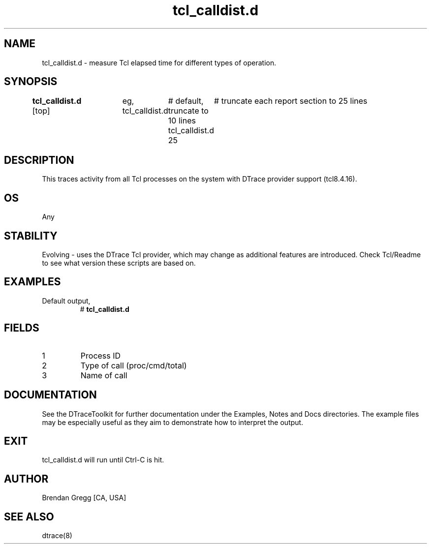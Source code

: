 .TH tcl_calldist.d 8   "$Date:: 2007-10-03 #$" "USER COMMANDS"
.SH NAME
tcl_calldist.d - measure Tcl elapsed time for different types of operation.
.SH SYNOPSIS
.B tcl_calldist.d
[top]	
eg,
tcl_calldist.d	# default, truncate to 10 lines
tcl_calldist.d 25	# truncate each report section to 25 lines
.SH DESCRIPTION
This traces activity from all Tcl processes on the system with DTrace
provider support (tcl8.4.16).
.SH OS
Any
.SH STABILITY
Evolving - uses the DTrace Tcl provider, which may change 
as additional features are introduced. Check Tcl/Readme
to see what version these scripts are based on.
.SH EXAMPLES
.TP
Default output,
# 
.B tcl_calldist.d
.PP
.SH FIELDS
.TP
1
Process ID
.TP
2
Type of call (proc/cmd/total)
.TP
3
Name of call
.PP
.SH DOCUMENTATION
See the DTraceToolkit for further documentation under the 
Examples, Notes and Docs directories. The example files may be
especially useful as they aim to demonstrate how to interpret
the output.
.SH EXIT
tcl_calldist.d will run until Ctrl-C is hit.
.SH AUTHOR
Brendan Gregg
[CA, USA]
.SH SEE ALSO
dtrace(8)
